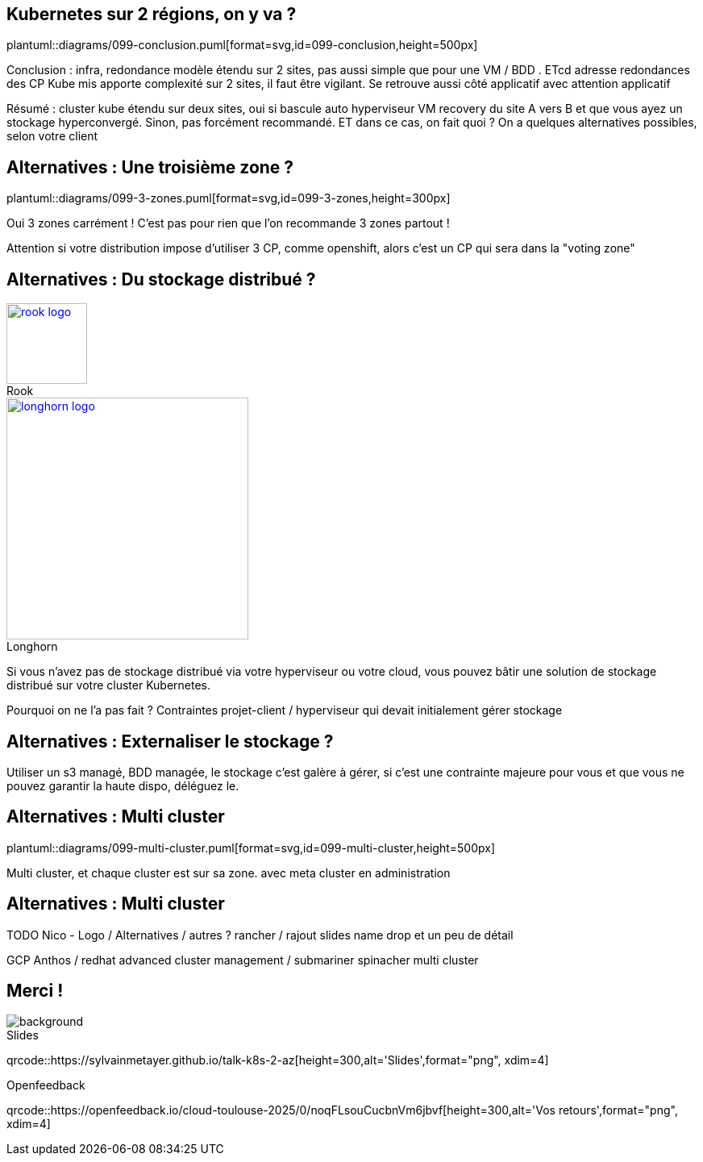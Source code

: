 == Kubernetes sur 2 régions, on y va ?

plantuml::diagrams/099-conclusion.puml[format=svg,id=099-conclusion,height=500px]

[.notes]
****
Conclusion : infra, redondance modèle étendu sur 2 sites, pas aussi simple que pour une VM / BDD . ETcd adresse redondances des CP Kube mis apporte complexité sur 2 sites, il faut être vigilant. Se retrouve aussi côté applicatif avec attention applicatif

Résumé : cluster kube étendu sur deux sites, oui si bascule auto hyperviseur VM recovery du site A vers B et que vous ayez un stockage hyperconvergé. Sinon, pas forcément recommandé. ET dans ce cas, on fait quoi ? On a quelques alternatives possibles, selon votre client
****

== Alternatives : Une troisième zone ?

plantuml::diagrams/099-3-zones.puml[format=svg,id=099-3-zones,height=300px]

[.notes]
****
Oui 3 zones carrément ! C'est pas pour rien que l'on recommande 3 zones partout !

Attention si votre distribution impose d’utiliser 3 CP, comme openshift, alors c’est un CP qui sera dans la "voting zone"
****

[.columns]
== Alternatives : Du stockage distribué ?

[.column]
--
.Rook
[link=https://rook.io/,caption=]
image::rook-logo.svg[height=100px]
--

[.column]
--
.Longhorn
[link=https://longhorn.io/,caption=]
image::longhorn-logo.png[height=300px]
// TODO logo noir
--

[.notes]
****
Si vous n'avez pas de stockage distribué via votre hyperviseur ou votre cloud, vous pouvez bâtir une solution de stockage distribué sur votre cluster Kubernetes.

Pourquoi on ne l'a pas fait ? Contraintes projet-client / hyperviseur qui devait initialement gérer stockage
****

[.columns]
== Alternatives : Externaliser le stockage ?

[.notes]
****
Utiliser un s3 managé, BDD managée, le stockage c'est galère à gérer, si c'est une contrainte majeure pour vous et que vous ne pouvez garantir la haute dispo, déléguez le.
****

== Alternatives : Multi cluster

plantuml::diagrams/099-multi-cluster.puml[format=svg,id=099-multi-cluster,height=500px]

[.notes]
****
Multi cluster, et chaque cluster est sur sa zone. avec meta cluster en administration
****

== Alternatives : Multi cluster

[.notes]
****
TODO Nico - Logo / Alternatives / autres ? rancher / rajout slides name drop et un peu de détail

GCP Anthos / redhat advanced cluster management / submariner spinacher multi cluster
****

[.columns.transparency%notitle.is-vcentered]
== Merci !

image::k8s-2az.png[background, size=fill]

[.column]
--
[caption=]
.Slides
qrcode::https://sylvainmetayer.github.io/talk-k8s-2-az[height=300,alt='Slides',format="png", xdim=4]
--

// [.column]
// --
// link:https://sylvain.dev[*sylvain.dev*]
// --

[.column]
--
[caption=]
.Openfeedback
qrcode::https://openfeedback.io/cloud-toulouse-2025/0/noqFLsouCucbnVm6jbvf[height=300,alt='Vos retours',format="png", xdim=4]
--

